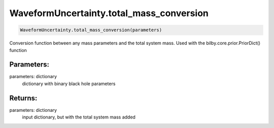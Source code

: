 WaveformUncertainty.total_mass_conversion
=========================================

.. code-block:: python

  WaveformUncertainty.total_mass_conversion(parameters)

Conversion function between any mass parameters and the total system mass. Used with the bilby.core.prior.PriorDict() function

Parameters:
-----------
parameters: dictionary
  dictionary with binary black hole parameters

Returns:
--------
parameters: dictionary
  input dictionary, but with the total system mass added
